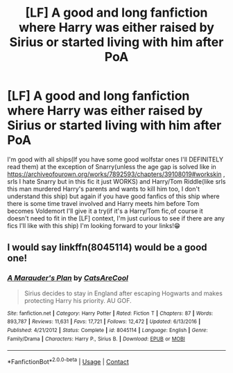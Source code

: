 #+TITLE: [LF] A good and long fanfiction where Harry was either raised by Sirius or started living with him after PoA

* [LF] A good and long fanfiction where Harry was either raised by Sirius or started living with him after PoA
:PROPERTIES:
:Author: SatsukyNolife
:Score: 7
:DateUnix: 1600364681.0
:DateShort: 2020-Sep-17
:FlairText: Request
:END:
I'm good with all ships(If you have some good wolfstar ones I'll DEFINITELY read them) at the exception of Snarry(unless the age gap is solved like in [[https://archiveofourown.org/works/7892593/chapters/39108019#workskin]] , srls I hate Snarry but in this fic it just WORKS) and Harry/Tom Riddle(like srls this man murdered Harry's parents and wants to kill him too, I don't understand this ship) but again if you have good fanfics of this ship where there is some time travel involved and Harry meets him before Tom becomes Voldemort I'll give it a try(if it's a Harry/Tom fic,of course it doesn't need to fit in the [LF] context, I'm just curious to see if there are any fics I'll like with this ship) I'm looking forward to your links!😁


** I would say linkffn(8045114) would be a good one!
:PROPERTIES:
:Author: Bear_teacher
:Score: 3
:DateUnix: 1600387537.0
:DateShort: 2020-Sep-18
:END:

*** [[https://www.fanfiction.net/s/8045114/1/][*/A Marauder's Plan/*]] by [[https://www.fanfiction.net/u/3926884/CatsAreCool][/CatsAreCool/]]

#+begin_quote
  Sirius decides to stay in England after escaping Hogwarts and makes protecting Harry his priority. AU GOF.
#+end_quote

^{/Site/:} ^{fanfiction.net} ^{*|*} ^{/Category/:} ^{Harry} ^{Potter} ^{*|*} ^{/Rated/:} ^{Fiction} ^{T} ^{*|*} ^{/Chapters/:} ^{87} ^{*|*} ^{/Words/:} ^{893,787} ^{*|*} ^{/Reviews/:} ^{11,631} ^{*|*} ^{/Favs/:} ^{17,721} ^{*|*} ^{/Follows/:} ^{12,472} ^{*|*} ^{/Updated/:} ^{6/13/2016} ^{*|*} ^{/Published/:} ^{4/21/2012} ^{*|*} ^{/Status/:} ^{Complete} ^{*|*} ^{/id/:} ^{8045114} ^{*|*} ^{/Language/:} ^{English} ^{*|*} ^{/Genre/:} ^{Family/Drama} ^{*|*} ^{/Characters/:} ^{Harry} ^{P.,} ^{Sirius} ^{B.} ^{*|*} ^{/Download/:} ^{[[http://www.ff2ebook.com/old/ffn-bot/index.php?id=8045114&source=ff&filetype=epub][EPUB]]} ^{or} ^{[[http://www.ff2ebook.com/old/ffn-bot/index.php?id=8045114&source=ff&filetype=mobi][MOBI]]}

--------------

*FanfictionBot*^{2.0.0-beta} | [[https://github.com/FanfictionBot/reddit-ffn-bot/wiki/Usage][Usage]] | [[https://www.reddit.com/message/compose?to=tusing][Contact]]
:PROPERTIES:
:Author: FanfictionBot
:Score: 1
:DateUnix: 1600387557.0
:DateShort: 2020-Sep-18
:END:
